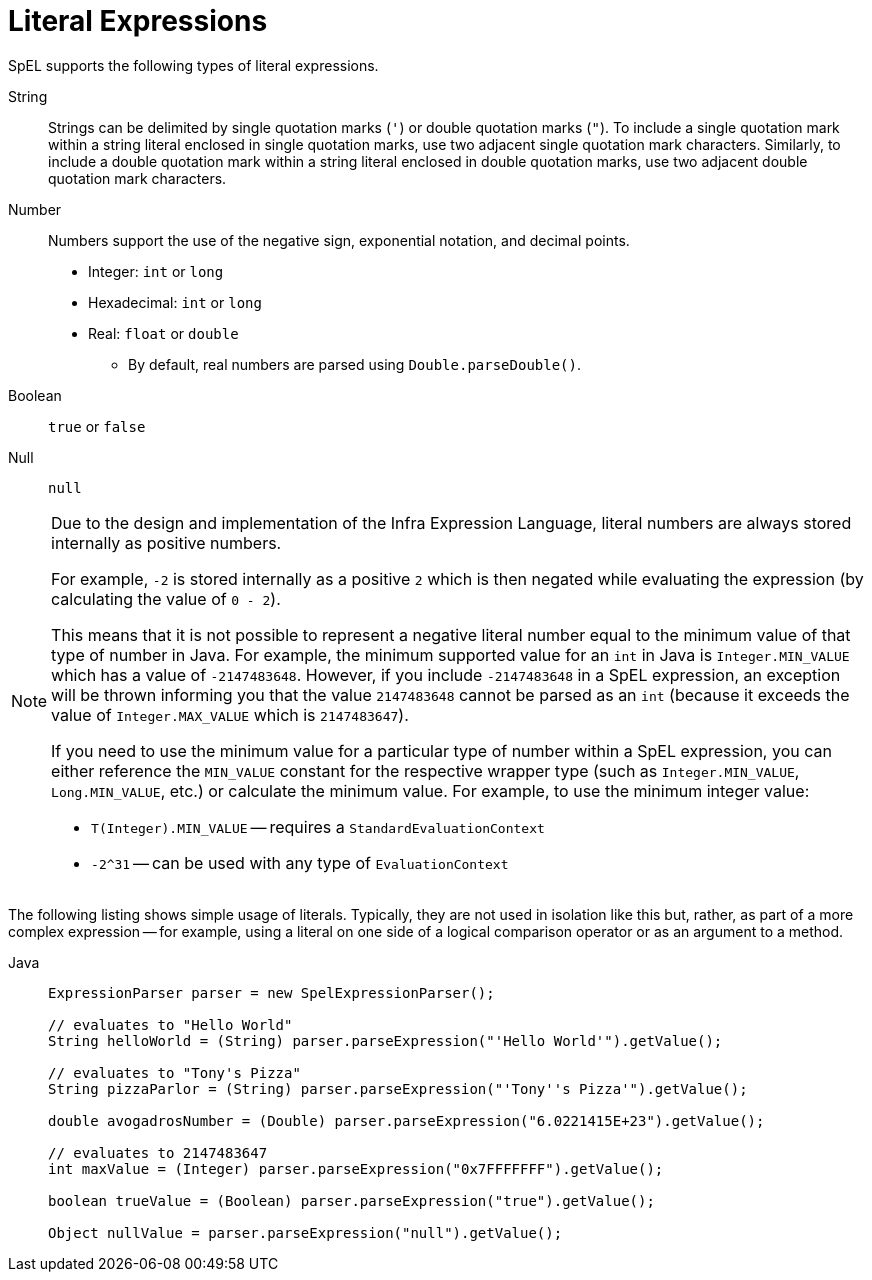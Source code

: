 [[expressions-ref-literal]]
= Literal Expressions

SpEL supports the following types of literal expressions.

String ::
  Strings can be delimited by single quotation marks (`'`) or double quotation marks
  (`"`). To include a single quotation mark within a string literal enclosed in single
  quotation marks, use two adjacent single quotation mark characters. Similarly, to
  include a double quotation mark within a string literal enclosed in double quotation
  marks, use two adjacent double quotation mark characters.
Number ::
  Numbers support the use of the negative sign, exponential notation, and decimal points.
  * Integer: `int` or `long`
  * Hexadecimal: `int` or `long`
  * Real: `float` or `double`
  ** By default, real numbers are parsed using `Double.parseDouble()`.
Boolean ::
  `true` or `false`
Null ::
  `null`

[NOTE]
====
Due to the design and implementation of the Infra Expression Language, literal numbers
are always stored internally as positive numbers.

For example, `-2` is stored internally as a positive `2` which is then negated while
evaluating the expression (by calculating the value of `0 - 2`).

This means that it is not possible to represent a negative literal number equal to the
minimum value of that type of number in Java. For example, the minimum supported value
for an `int` in Java is `Integer.MIN_VALUE` which has a value of `-2147483648`. However,
if you include `-2147483648` in a SpEL expression, an exception will be thrown informing
you that the value `2147483648` cannot be parsed as an `int` (because it exceeds the
value of `Integer.MAX_VALUE` which is `2147483647`).

If you need to use the minimum value for a particular type of number within a SpEL
expression, you can either reference the `MIN_VALUE` constant for the respective wrapper
type (such as `Integer.MIN_VALUE`, `Long.MIN_VALUE`, etc.) or calculate the minimum
value. For example, to use the minimum integer value:

- `T(Integer).MIN_VALUE` -- requires a `StandardEvaluationContext`
- `-2^31` -- can be used with any type of `EvaluationContext`
====

The following listing shows simple usage of literals. Typically, they are not used in
isolation like this but, rather, as part of a more complex expression -- for example,
using a literal on one side of a logical comparison operator or as an argument to a
method.

[tabs]
======
Java::
+
[source,java,indent=0,subs="verbatim,quotes",role="primary"]
----
	ExpressionParser parser = new SpelExpressionParser();

	// evaluates to "Hello World"
	String helloWorld = (String) parser.parseExpression("'Hello World'").getValue();

	// evaluates to "Tony's Pizza"
	String pizzaParlor = (String) parser.parseExpression("'Tony''s Pizza'").getValue();

	double avogadrosNumber = (Double) parser.parseExpression("6.0221415E+23").getValue();

	// evaluates to 2147483647
	int maxValue = (Integer) parser.parseExpression("0x7FFFFFFF").getValue();

	boolean trueValue = (Boolean) parser.parseExpression("true").getValue();

	Object nullValue = parser.parseExpression("null").getValue();
----

======



